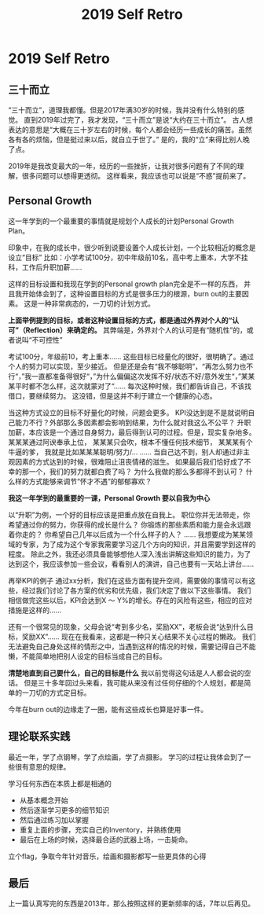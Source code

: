 #+TITLE: 2019 Self Retro

* 2019 Self Retro

** 三十而立
   “三十而立”，道理我都懂。但是2017年满30岁的时候，我并没有什么特别的感觉。
   直到2019年过完了，我才发现，“三十而立”是说“大约在三十而立”。
   古人想表达的意思是“大概在三十岁左右的时候，每个人都会经历一些成长的痛苦。虽然各有各的烦恼，但是挺过来以后，就自立于世了。”
   是的，我的“立”来得比别人晚了点。
   
   2019年是我改变最大的一年，经历的一些挫折，让我对很多问题有了不同的理解，很多问题可以想得更透彻。
   这样看来，我应该也可以说是“不惑”提前来了。
   
** Personal Growth
   这一年学到的一个最重要的事情就是规划个人成长的计划Personal Growth Plan。
   
   印象中，在我的成长中，很少听到说要设置个人成长计划，一个比较相近的概念是设立“目标”
   比如：小学考试100分，初中年级前10名，高中考上重本，大学不挂科，工作后升职加薪......
   
   这样的目标设置和我现在学到的Personal growth plan完全是不一样的东西，
   并且我开始体会到了，这种设置目标的方式是很多压力的根源，burn out的主要因素。
   这是一种非常病态的，一刀切的计划方式。

   *上面举例提到的目标，或者这种设置目标的方式，都是通过外界对个人的“认可”（Reflection）来确定的。*
   其弊端是，外界对个人的认可是有“随机性”的，或者说叫“不可控性”

   考试100分，年级前10，考上重本......
   这些目标已经量化的很好，很明确了。通过个人的努力可以实现，至少接近。
   但是还是会有“我不够聪明”，“再怎么努力也不行“，”我一直都准备得很好“，”为什么偏偏这次发挥不好/状态不好/意外发生“，”某某某平时都不怎么样，这次就蒙对了“......
   每次这种时候，我们都告诉自己，不该找借口，要继续努力。
   这没错，但是这并不利于建立一个健康的心态。

   当这种方式设立的目标不好量化的时候，问题会更多。
   KPI没达到是不是就说明自己能力不行？外部那么多因素都会影响到结果，为什么就对我这么不公平？
   升职加薪，本应该是一个通过自身努力，最后得到认可的过程。但是，现实复杂地多。
   某某某通过阿谀奉承上位，
   某某某只会吹，根本不懂任何技术细节，
   某某某有个牛逼的爹，
   我就是比如某某某聪明/努力/...
   ......
   当自己达不到，别人却通过非主观因素的方式达到的时候，很难阻止沮丧情绪的滋生。
   如果最后我们恰好成了不幸的那一个，我们的努力就都白费了吗？
   为什么我做的那么多都得不到认可？
   什么样的方式能够来调节“怀才不遇”的郁郁寡欢？

   *我这一年学到的最重要的一课，Personal Growth 要以自我为中心*
   
   以“升职”为例，一个好的目标应该是把重点放在自我上。
   职位你并无法带走，你希望通过你的努力，你获得的成长是什么？
   你锻炼的那些素质和能力是会永远跟着你走的？
   你希望自己几年以后成为一个什么样子的人？
   ......
   我想要成为某某领域的专家，为了成为这个专家我需要学习这几个方向的知识，并且需要学到这样的程度。
   除此之外，我还必须具备能够想他人深入浅出讲解这些知识的能力，为了达到这个，我应该参加一些会议，看看别人的演讲，自己也要有一天站上讲台……

   再举KPI的例子
   通过xx分析，我们在这些方面有提升空间，需要做的事情可以有这些，经过我们讨论了各方案的优劣和优先级，我们决定了做以下这些事情。
   我们相信做完这些以后，KPI会达到X ～ Y%的增长。存在的风险有这些，相应的应对措施是这样的……

   还有一个很常见的现象，父母会说“考到多少名，奖励XX”，老板会说“达到什么目标，奖励XX”……
   现在在我看来，这都是一种只关心结果不关心过程的懒政。
   我们无法避免自己身处这样的情形之中，当遇到这样的情况的时候，需要记得自己不能懒，不能简单地把别人设定的目标当成自己的目标。

   *清楚地直到自己要什么，自己的目标是什么*
   我以前觉得这句话是人人都会说的空话。
   但是三十多年回过头来看，我可能从来没有过任何仔细的个人规划，都是简单的一刀切的方式定目标。

   今年在burn out的边缘走了一圈，能有这些成长也算是好事一件。

** 理论联系实践
   最近一年，学了点钢琴，学了点绘画，学了点摄影。
   学习的过程让我体会到了一些很有意思的规律。
   
   学习任何东西在本质上都是相通的
   - 从基本概念开始
   - 然后逐渐学习更多的细节知识
   - 然后通过练习加以掌握
   - 重复上面的步骤，充实自己的Inventory，并熟练使用
   - 最后在上场的时候，选择最合适的武器上场，一击毙命。
   
   立个flag，争取今年针对音乐，绘画和摄影都写一些更具体的心得

** 最后
   上一篇认真写完的东西是2013年，那么按照这样的更新频率的话，7年以后再见。
